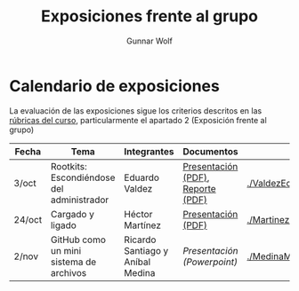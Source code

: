 #+title: Exposiciones frente al grupo
#+author: Gunnar Wolf

* Calendario de exposiciones

La evaluación de las exposiciones sigue los criterios descritos en las
[[http://gwolf.sistop.org/rubricas.pdf][rúbricas del curso]], particularmente el apartado 2 (Exposición frente
al grupo)


|--------+-------------------------------------------+----------------------------------+-----------------------------------+---------------------------------------------------|
| Fecha  | Tema                                      | Integrantes                      | Documentos                        | Evaluación                                        |
|--------+-------------------------------------------+----------------------------------+-----------------------------------+---------------------------------------------------|
| 3/oct  | Rootkits: Escondiéndose del administrador | Eduardo Valdez                   | [[./ValdezEduardo/Rootkits_escondiéndose_del_administrador/Rootkits_diapositivas.pdf][Presentación (PDF)]], [[./ValdezEduardo/Rootkits_escondiéndose_del_administrador/Rootkits_reporte.pdf][Reporte (PDF)]] | [[./ValdezEduardo/evaluacion.org]]                    |
| 24/oct | Cargado y ligado                          | Héctor Martínez                  | [[./MartinezHector/CArgado_Ligado.pdf][Presentación (PDF)]]                | [[./MartinezHector/evaluacion.org]]                   |
| 2/nov  | GitHub como un mini sistema de archivos   | Ricardo Santiago y Aníbal Medina | [[MedinaM.Anibal_SantiagoL.Ricardo/GitHub.pptx][Presentación (Powerpoint)]]         | [[./MedinaM.Anibal_SantiagoL.Ricardo/evaluacion.org]] |
|--------+-------------------------------------------+----------------------------------+-----------------------------------+---------------------------------------------------|

